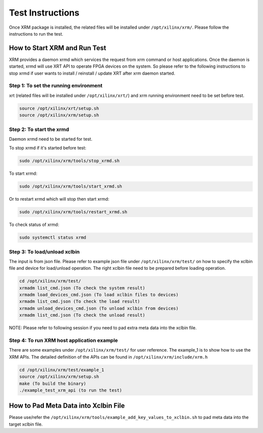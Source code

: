 Test Instructions
-----------------
Once XRM package is installed, the related files will be installed under
``/opt/xilinx/xrm/``. Please follow the instructions to run the test.

How to Start XRM and Run Test
~~~~~~~~~~~~~~~~~~~~~~~~~~~~~

XRM provides a daemon xrmd which services the request from xrm command or host applications. Once
the daemon is started, xrmd will use XRT API to operate FPGA devices on the system. So please refer
to the following instructions to stop xrmd if user wants to install / reinstall / update XRT after
xrm daemon started.

Step 1: To set the running environment
......................................
xrt (related files will be installed under ``/opt/xilinx/xrt/``) and xrm running
environment need to be set before test.

.. code-block:: bash

    source /opt/xilinx/xrt/setup.sh
    source /opt/xilinx/xrm/setup.sh

Step 2: To start the xrmd
.........................
Daemon xrmd need to be started for test.

To stop xrmd if it's started before test:

.. code-block:: bash

    sudo /opt/xilinx/xrm/tools/stop_xrmd.sh

To start xrmd:

.. code-block:: bash

    sudo /opt/xilinx/xrm/tools/start_xrmd.sh

Or to restart xrmd which will stop then start xrmd:

.. code-block:: bash

    sudo /opt/xilinx/xrm/tools/restart_xrmd.sh

To check status of xrmd:

.. code-block:: bash

    sudo systemctl status xrmd

Step 3: To load/unload xclbin
.............................
The input is from json file. Please refer to example json file under ``/opt/xilinx/xrm/test/``
on how to specify the xclbin file and device for load/unload operation. The right xclbin file
need to be prepared before loading operation.

.. code-block:: bash

    cd /opt/xilinx/xrm/test/
    xrmadm list_cmd.json (To check the system result)
    xrmadm load_devices_cmd.json (To load xclbin files to devices)
    xrmadm list_cmd.json (To check the load result)
    xrmadm unload_devices_cmd.json (To unload xclbin from devices)
    xrmadm list_cmd.json (To check the unload result)

NOTE: Please refer to following session if you need to pad extra meta data into the xclbin file.

Step 4: To run XRM host application example
...........................................
There are some examples under ``/opt/xilinx/xrm/test/`` for user reference. The example_1 is
to show how to use the XRM APIs. The detailed definition of the APIs can be found in
``/opt/xilinx/xrm/include/xrm.h``

.. code-block:: bash

    cd /opt/xilinx/xrm/test/example_1
    source /opt/xilinx/xrm/setup.sh
    make (To build the binary)
    ./example_test_xrm_api (to run the test)

How to Pad Meta Data into Xclbin File
~~~~~~~~~~~~~~~~~~~~~~~~~~~~~~~~~~~~~
Please use/refer the ``/opt/xilinx/xrm/tools/example_add_key_values_to_xclbin.sh`` to pad meta data into
the target xclbin file.
